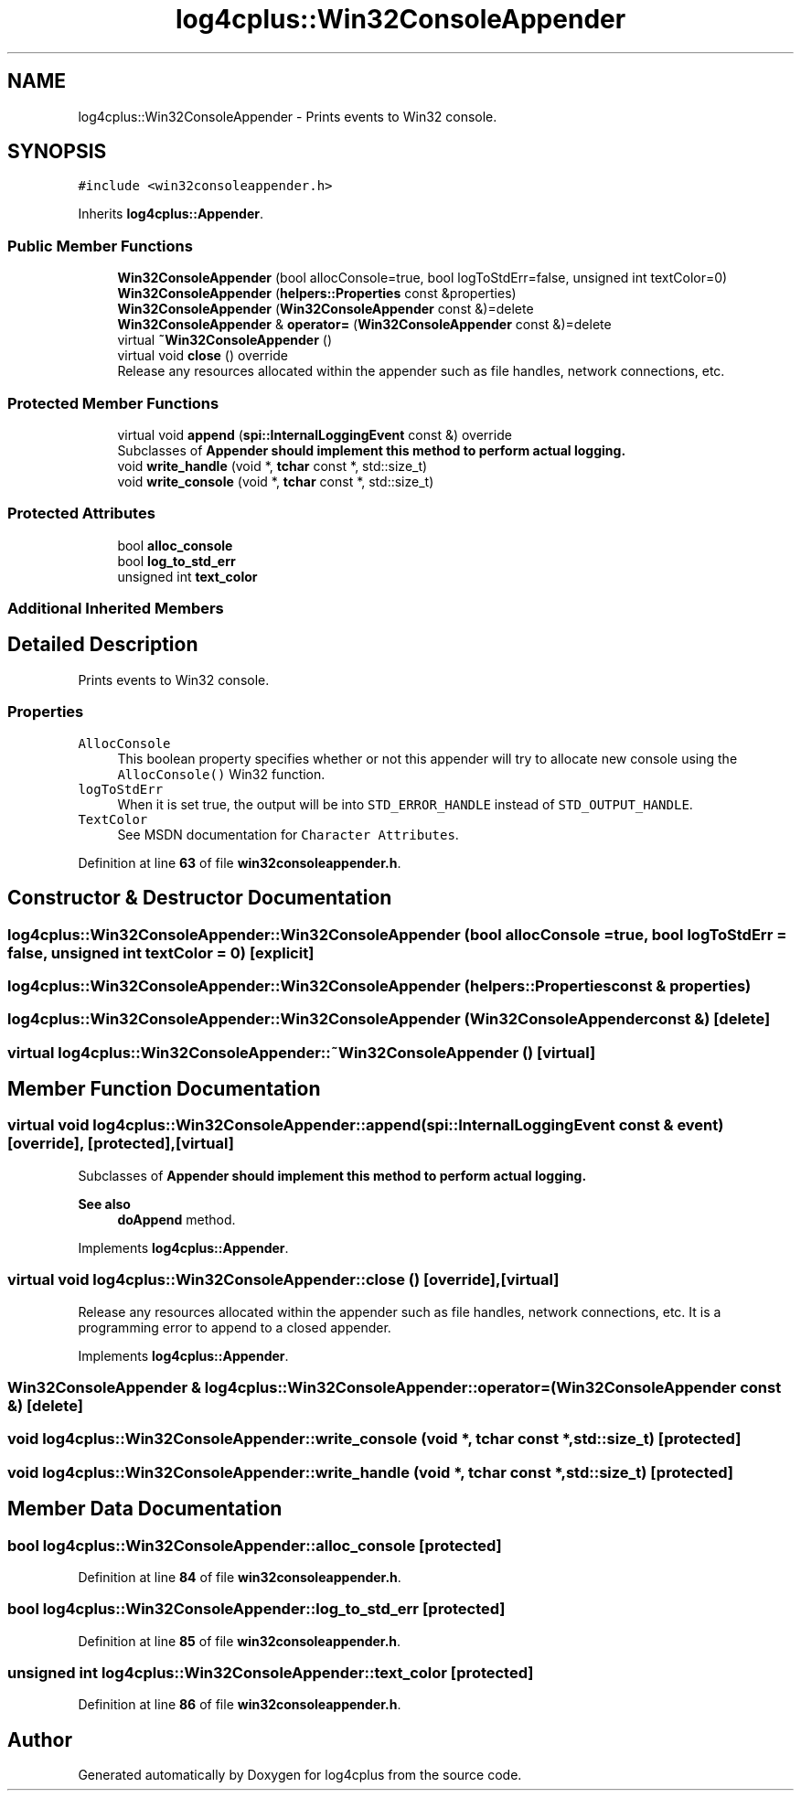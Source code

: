.TH "log4cplus::Win32ConsoleAppender" 3 "Fri Sep 20 2024" "Version 3.0.0" "log4cplus" \" -*- nroff -*-
.ad l
.nh
.SH NAME
log4cplus::Win32ConsoleAppender \- Prints events to Win32 console\&.  

.SH SYNOPSIS
.br
.PP
.PP
\fC#include <win32consoleappender\&.h>\fP
.PP
Inherits \fBlog4cplus::Appender\fP\&.
.SS "Public Member Functions"

.in +1c
.ti -1c
.RI "\fBWin32ConsoleAppender\fP (bool allocConsole=true, bool logToStdErr=false, unsigned int textColor=0)"
.br
.ti -1c
.RI "\fBWin32ConsoleAppender\fP (\fBhelpers::Properties\fP const &properties)"
.br
.ti -1c
.RI "\fBWin32ConsoleAppender\fP (\fBWin32ConsoleAppender\fP const &)=delete"
.br
.ti -1c
.RI "\fBWin32ConsoleAppender\fP & \fBoperator=\fP (\fBWin32ConsoleAppender\fP const &)=delete"
.br
.ti -1c
.RI "virtual \fB~Win32ConsoleAppender\fP ()"
.br
.ti -1c
.RI "virtual void \fBclose\fP () override"
.br
.RI "Release any resources allocated within the appender such as file handles, network connections, etc\&. "
.in -1c
.SS "Protected Member Functions"

.in +1c
.ti -1c
.RI "virtual void \fBappend\fP (\fBspi::InternalLoggingEvent\fP const &) override"
.br
.RI "Subclasses of \fC\fBAppender\fP\fP should implement this method to perform actual logging\&. "
.ti -1c
.RI "void \fBwrite_handle\fP (void *, \fBtchar\fP const *, std::size_t)"
.br
.ti -1c
.RI "void \fBwrite_console\fP (void *, \fBtchar\fP const *, std::size_t)"
.br
.in -1c
.SS "Protected Attributes"

.in +1c
.ti -1c
.RI "bool \fBalloc_console\fP"
.br
.ti -1c
.RI "bool \fBlog_to_std_err\fP"
.br
.ti -1c
.RI "unsigned int \fBtext_color\fP"
.br
.in -1c
.SS "Additional Inherited Members"
.SH "Detailed Description"
.PP 
Prints events to Win32 console\&. 


.SS "Properties"
.PP
.IP "\fB\fCAllocConsole\fP \fP" 1c
This boolean property specifies whether or not this appender will try to allocate new console using the \fCAllocConsole()\fP Win32 function\&.
.PP
.IP "\fB\fClogToStdErr\fP \fP" 1c
When it is set true, the output will be into \fCSTD_ERROR_HANDLE\fP instead of \fCSTD_OUTPUT_HANDLE\fP\&. 
.PP
.IP "\fB\fCTextColor\fP \fP" 1c
See MSDN documentation for \fCCharacter Attributes\fP\&. 
.PP

.PP
Definition at line \fB63\fP of file \fBwin32consoleappender\&.h\fP\&.
.SH "Constructor & Destructor Documentation"
.PP 
.SS "log4cplus::Win32ConsoleAppender::Win32ConsoleAppender (bool allocConsole = \fCtrue\fP, bool logToStdErr = \fCfalse\fP, unsigned int textColor = \fC0\fP)\fC [explicit]\fP"

.SS "log4cplus::Win32ConsoleAppender::Win32ConsoleAppender (\fBhelpers::Properties\fP const & properties)"

.SS "log4cplus::Win32ConsoleAppender::Win32ConsoleAppender (\fBWin32ConsoleAppender\fP const &)\fC [delete]\fP"

.SS "virtual log4cplus::Win32ConsoleAppender::~Win32ConsoleAppender ()\fC [virtual]\fP"

.SH "Member Function Documentation"
.PP 
.SS "virtual void log4cplus::Win32ConsoleAppender::append (\fBspi::InternalLoggingEvent\fP const & event)\fC [override]\fP, \fC [protected]\fP, \fC [virtual]\fP"

.PP
Subclasses of \fC\fBAppender\fP\fP should implement this method to perform actual logging\&. 
.PP
\fBSee also\fP
.RS 4
\fBdoAppend\fP method\&. 
.RE
.PP

.PP
Implements \fBlog4cplus::Appender\fP\&.
.SS "virtual void log4cplus::Win32ConsoleAppender::close ()\fC [override]\fP, \fC [virtual]\fP"

.PP
Release any resources allocated within the appender such as file handles, network connections, etc\&. It is a programming error to append to a closed appender\&. 
.PP
Implements \fBlog4cplus::Appender\fP\&.
.SS "\fBWin32ConsoleAppender\fP & log4cplus::Win32ConsoleAppender::operator= (\fBWin32ConsoleAppender\fP const &)\fC [delete]\fP"

.SS "void log4cplus::Win32ConsoleAppender::write_console (void *, \fBtchar\fP const *, std::size_t)\fC [protected]\fP"

.SS "void log4cplus::Win32ConsoleAppender::write_handle (void *, \fBtchar\fP const *, std::size_t)\fC [protected]\fP"

.SH "Member Data Documentation"
.PP 
.SS "bool log4cplus::Win32ConsoleAppender::alloc_console\fC [protected]\fP"

.PP
Definition at line \fB84\fP of file \fBwin32consoleappender\&.h\fP\&.
.SS "bool log4cplus::Win32ConsoleAppender::log_to_std_err\fC [protected]\fP"

.PP
Definition at line \fB85\fP of file \fBwin32consoleappender\&.h\fP\&.
.SS "unsigned int log4cplus::Win32ConsoleAppender::text_color\fC [protected]\fP"

.PP
Definition at line \fB86\fP of file \fBwin32consoleappender\&.h\fP\&.

.SH "Author"
.PP 
Generated automatically by Doxygen for log4cplus from the source code\&.
